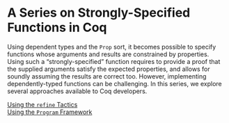 #+OPTIONS: toc:nil num:nil

#+BEGIN_EXPORT html
<h1>A Series on Strongly-Specified Functions in Coq</h1>
#+END_EXPORT

Using dependent types and the ~Prop~ sort, it becomes possible to specify
functions whose arguments and results are constrained by properties.  Using such
a “strongly-specified” function requires to provide a proof that the supplied
arguments satisfy the expected properties, and allows for soundly assuming the
results are correct too. However, implementing dependently-typed functions can
be challenging. In this series, we explore several approaches available to Coq
developers.

- [[./StronglySpecifiedFunctionsRefine.html][Using the ~refine~ Tactics]] ::

- [[./StronglySpecifiedFunctionsProgram.html][Using the ~Program~ Framework]] ::
